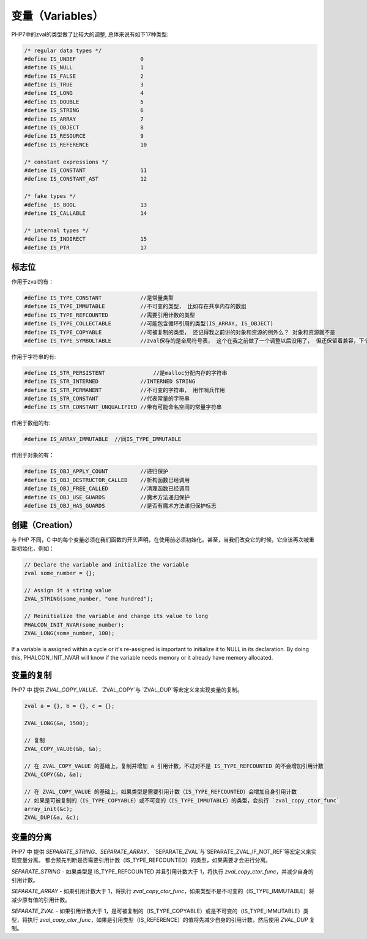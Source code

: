 变量（Variables）
=================
PHP7中的zval的类型做了比较大的调整, 总体来说有如下17种类型:

.. code-block:: c

	/* regular data types */
	#define IS_UNDEF                    0
	#define IS_NULL                     1
	#define IS_FALSE                    2
	#define IS_TRUE                     3
	#define IS_LONG                     4
	#define IS_DOUBLE                   5
	#define IS_STRING                   6
	#define IS_ARRAY                    7
	#define IS_OBJECT                   8
	#define IS_RESOURCE                 9
	#define IS_REFERENCE                10

	/* constant expressions */
	#define IS_CONSTANT                 11
	#define IS_CONSTANT_AST             12

	/* fake types */
	#define _IS_BOOL                    13
	#define IS_CALLABLE                 14

	/* internal types */
	#define IS_INDIRECT                 15
	#define IS_PTR                      17

标志位
------
作用于zval的有：

.. code-block:: c

	#define IS_TYPE_CONSTANT            //是常量类型
	#define IS_TYPE_IMMUTABLE           //不可变的类型， 比如存在共享内存的数组
	#define IS_TYPE_REFCOUNTED          //需要引用计数的类型
	#define IS_TYPE_COLLECTABLE         //可能包含循环引用的类型(IS_ARRAY, IS_OBJECT)
	#define IS_TYPE_COPYABLE            //可被复制的类型， 还记得我之前讲的对象和资源的例外么？ 对象和资源就不是
	#define IS_TYPE_SYMBOLTABLE         //zval保存的是全局符号表， 这个在我之前做了一个调整以后没用了， 但还保留着兼容，下个版本会去掉

作用于字符串的有:

.. code-block:: c

	#define IS_STR_PERSISTENT	        //是malloc分配内存的字符串
	#define IS_STR_INTERNED             //INTERNED STRING
	#define IS_STR_PERMANENT            //不可变的字符串， 用作哨兵作用
	#define IS_STR_CONSTANT             //代表常量的字符串
	#define IS_STR_CONSTANT_UNQUALIFIED //带有可能命名空间的常量字符串

作用于数组的有:

.. code-block:: c

	#define IS_ARRAY_IMMUTABLE  //同IS_TYPE_IMMUTABLE

作用于对象的有：

.. code-block:: c

	#define IS_OBJ_APPLY_COUNT          //递归保护
	#define IS_OBJ_DESTRUCTOR_CALLED    //析构函数已经调用
	#define IS_OBJ_FREE_CALLED          //清理函数已经调用
	#define IS_OBJ_USE_GUARDS           //魔术方法递归保护
	#define IS_OBJ_HAS_GUARDS           //是否有魔术方法递归保护标志

创建（Creation）
----------------
与 PHP 不同，C 中的每个变量必须在我们函数的开头声明，在使用前必须初始化。甚至，当我们改变它的时候，它应该再次被重新初始化，例如：

.. code-block:: c

	// Declare the variable and initialize the variable
	zval some_number = {};

	// Assign it a string value
	ZVAL_STRING(some_number, "one hundred");

	// Reinitialize the variable and change its value to long
	PHALCON_INIT_NVAR(some_number);
	ZVAL_LONG(some_number, 100);

If a variable is assigned within a cycle or it's re-assigned is important to initialize it to NULL in its declaration.
By doing this, PHALCON_INIT_NVAR will know if the variable needs memory or it already have memory allocated.

变量的复制
----------
PHP7 中 提供 `ZVAL_COPY_VALUE`、`ZVAL_COPY`与 `ZVAL_DUP`等宏定义来实现变量的复制。

.. code-block:: c

	zval a = {}, b = {}, c = {};

	ZVAL_LONG(&a, 1500);

	// 复制
	ZVAL_COPY_VALUE(&b, &a);

	// 在 ZVAL_COPY_VALUE 的基础上，复制并增加 a 引用计数，不过对不是 IS_TYPE_REFCOUNTED 的不会增加引用计数
	ZVAL_COPY(&b, &a);

	// 在 ZVAL_COPY_VALUE 的基础上，如果类型是需要引用计数（IS_TYPE_REFCOUNTED）会增加自身引用计数
	// 如果是可被复制的（IS_TYPE_COPYABLE）或不可变的（IS_TYPE_IMMUTABLE）的类型，会执行 `zval_copy_ctor_func`
	array_init(&c);
	ZVAL_DUP(&a, &c);

变量的分离
----------
PHP7 中 提供 `SEPARATE_STRING`、`SEPARATE_ARRAY`、 `SEPARATE_ZVAL`与`SEPARATE_ZVAL_IF_NOT_REF`等宏定义来实现变量分离。
都会预先判断是否需要引用计数（IS_TYPE_REFCOUNTED）的类型，如果需要才会进行分离。

`SEPARATE_STRING` - 如果类型是 IS_TYPE_REFCOUNTED 并且引用计数大于 1，将执行 `zval_copy_ctor_func`，并减少自身的引用计数。

`SEPARATE_ARRAY` - 如果引用计数大于 1，将执行 `zval_copy_ctor_func`，如果类型不是不可变的（IS_TYPE_IMMUTABLE）将减少原有值的引用计数。

`SEPARATE_ZVAL` - 如果引用计数大于 1，是可被复制的（IS_TYPE_COPYABLE）或是不可变的（IS_TYPE_IMMUTABLE）类型，将执行 `zval_copy_ctor_func`，如果是引用类型（IS_REFERENCE）的值将先减少自身的引用计数，然后使用 `ZVAL_DUP` 复制。
